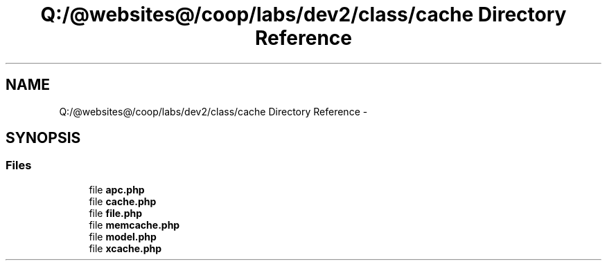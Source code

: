 .TH "Q:/@websites@/coop/labs/dev2/class/cache Directory Reference" 3 "Wed Jul 17 2013" "Version 4.11" "Xortify Honeypot PHP Library" \" -*- nroff -*-
.ad l
.nh
.SH NAME
Q:/@websites@/coop/labs/dev2/class/cache Directory Reference \- 
.SH SYNOPSIS
.br
.PP
.SS "Files"

.in +1c
.ti -1c
.RI "file \fBapc\&.php\fP"
.br
.ti -1c
.RI "file \fBcache\&.php\fP"
.br
.ti -1c
.RI "file \fBfile\&.php\fP"
.br
.ti -1c
.RI "file \fBmemcache\&.php\fP"
.br
.ti -1c
.RI "file \fBmodel\&.php\fP"
.br
.ti -1c
.RI "file \fBxcache\&.php\fP"
.br
.in -1c
